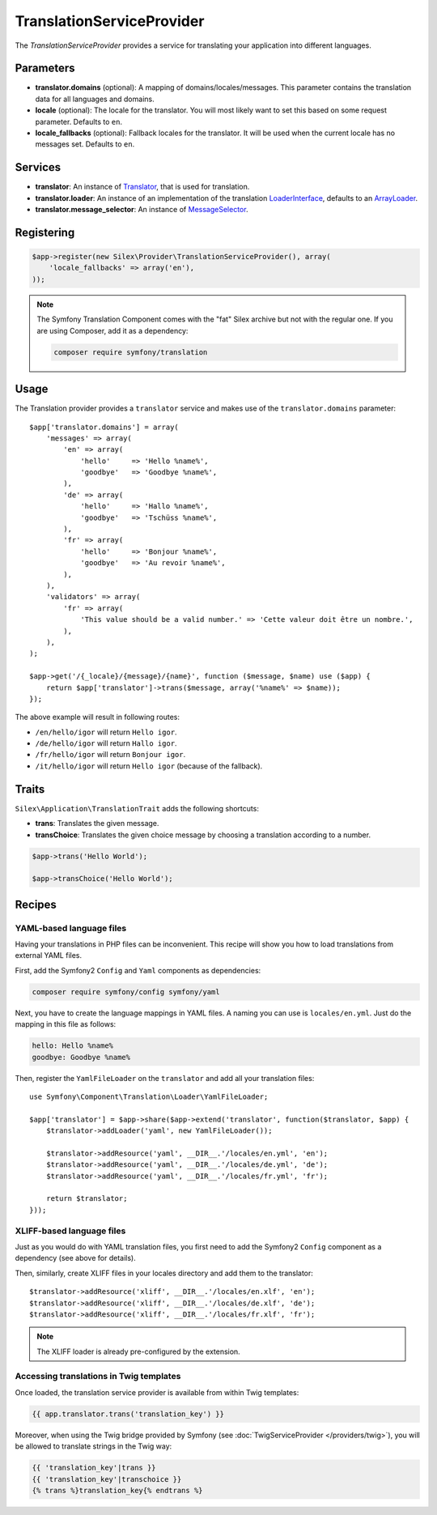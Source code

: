 TranslationServiceProvider
==========================

The *TranslationServiceProvider* provides a service for translating your
application into different languages.

Parameters
----------

* **translator.domains** (optional): A mapping of domains/locales/messages.
  This parameter contains the translation data for all languages and domains.

* **locale** (optional): The locale for the translator. You will most likely
  want to set this based on some request parameter. Defaults to ``en``.

* **locale_fallbacks** (optional): Fallback locales for the translator. It will
  be used when the current locale has no messages set. Defaults to ``en``.

Services
--------

* **translator**: An instance of `Translator
  <http://api.symfony.com/master/Symfony/Component/Translation/Translator.html>`_,
  that is used for translation.

* **translator.loader**: An instance of an implementation of the translation
  `LoaderInterface
  <http://api.symfony.com/master/Symfony/Component/Translation/Loader/LoaderInterface.html>`_,
  defaults to an `ArrayLoader
  <http://api.symfony.com/master/Symfony/Component/Translation/Loader/ArrayLoader.html>`_.

* **translator.message_selector**: An instance of `MessageSelector
  <http://api.symfony.com/master/Symfony/Component/Translation/MessageSelector.html>`_.

Registering
-----------

.. code-block:: php

    $app->register(new Silex\Provider\TranslationServiceProvider(), array(
        'locale_fallbacks' => array('en'),
    ));

.. note::

    The Symfony Translation Component comes with the "fat" Silex archive but
    not with the regular one. If you are using Composer, add it as a
    dependency:

    .. code-block:: bash

        composer require symfony/translation

Usage
-----

The Translation provider provides a ``translator`` service and makes use of
the ``translator.domains`` parameter::

    $app['translator.domains'] = array(
        'messages' => array(
            'en' => array(
                'hello'     => 'Hello %name%',
                'goodbye'   => 'Goodbye %name%',
            ),
            'de' => array(
                'hello'     => 'Hallo %name%',
                'goodbye'   => 'Tschüss %name%',
            ),
            'fr' => array(
                'hello'     => 'Bonjour %name%',
                'goodbye'   => 'Au revoir %name%',
            ),
        ),
        'validators' => array(
            'fr' => array(
                'This value should be a valid number.' => 'Cette valeur doit être un nombre.',
            ),
        ),
    );

    $app->get('/{_locale}/{message}/{name}', function ($message, $name) use ($app) {
        return $app['translator']->trans($message, array('%name%' => $name));
    });

The above example will result in following routes:

* ``/en/hello/igor`` will return ``Hello igor``.

* ``/de/hello/igor`` will return ``Hallo igor``.

* ``/fr/hello/igor`` will return ``Bonjour igor``.

* ``/it/hello/igor`` will return ``Hello igor`` (because of the fallback).

Traits
------

``Silex\Application\TranslationTrait`` adds the following shortcuts:

* **trans**: Translates the given message.

* **transChoice**: Translates the given choice message by choosing a
  translation according to a number.

.. code-block:: php

    $app->trans('Hello World');

    $app->transChoice('Hello World');

Recipes
-------

YAML-based language files
~~~~~~~~~~~~~~~~~~~~~~~~~

Having your translations in PHP files can be inconvenient. This recipe will
show you how to load translations from external YAML files.

First, add the Symfony2 ``Config`` and ``Yaml`` components as dependencies:

.. code-block:: bash

    composer require symfony/config symfony/yaml

Next, you have to create the language mappings in YAML files. A naming you can
use is ``locales/en.yml``. Just do the mapping in this file as follows:

.. code-block:: yaml

    hello: Hello %name%
    goodbye: Goodbye %name%

Then, register the ``YamlFileLoader`` on the ``translator`` and add all your
translation files::

    use Symfony\Component\Translation\Loader\YamlFileLoader;

    $app['translator'] = $app->share($app->extend('translator', function($translator, $app) {
        $translator->addLoader('yaml', new YamlFileLoader());

        $translator->addResource('yaml', __DIR__.'/locales/en.yml', 'en');
        $translator->addResource('yaml', __DIR__.'/locales/de.yml', 'de');
        $translator->addResource('yaml', __DIR__.'/locales/fr.yml', 'fr');

        return $translator;
    }));

XLIFF-based language files
~~~~~~~~~~~~~~~~~~~~~~~~~~

Just as you would do with YAML translation files, you first need to add the
Symfony2 ``Config`` component as a dependency (see above for details).

Then, similarly, create XLIFF files in your locales directory and add them to
the translator::

    $translator->addResource('xliff', __DIR__.'/locales/en.xlf', 'en');
    $translator->addResource('xliff', __DIR__.'/locales/de.xlf', 'de');
    $translator->addResource('xliff', __DIR__.'/locales/fr.xlf', 'fr');

.. note::

    The XLIFF loader is already pre-configured by the extension.

Accessing translations in Twig templates
~~~~~~~~~~~~~~~~~~~~~~~~~~~~~~~~~~~~~~~~

Once loaded, the translation service provider is available from within Twig
templates:

.. code-block:: jinja

    {{ app.translator.trans('translation_key') }}

Moreover, when using the Twig bridge provided by Symfony (see
:doc:`TwigServiceProvider </providers/twig>`), you will be allowed to translate
strings in the Twig way:

.. code-block:: jinja

    {{ 'translation_key'|trans }}
    {{ 'translation_key'|transchoice }}
    {% trans %}translation_key{% endtrans %}
